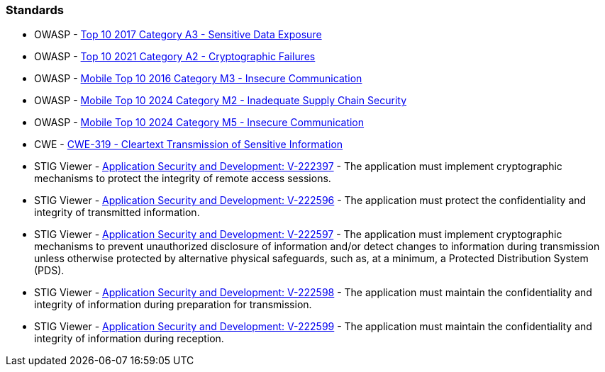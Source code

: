 === Standards

* OWASP - https://owasp.org/www-project-top-ten/2017/A3_2017-Sensitive_Data_Exposure[Top 10 2017 Category A3 - Sensitive Data Exposure]
* OWASP - https://owasp.org/Top10/A02_2021-Cryptographic_Failures/[Top 10 2021 Category A2 - Cryptographic Failures]
* OWASP - https://owasp.org/www-project-mobile-top-10/2016-risks/m3-insecure-communication[Mobile Top 10 2016 Category M3 - Insecure Communication]
* OWASP - https://owasp.org/www-project-mobile-top-10/2023-risks/m2-inadequate-supply-chain-security[Mobile Top 10 2024 Category M2 - Inadequate Supply Chain Security]
* OWASP - https://owasp.org/www-project-mobile-top-10/2023-risks/m5-insecure-communication[Mobile Top 10 2024 Category M5 - Insecure Communication]
* CWE - https://cwe.mitre.org/data/definitions/319[CWE-319 - Cleartext Transmission of Sensitive Information]
* STIG Viewer - https://stigviewer.com/stigs/application_security_and_development/2024-12-06/finding/V-222397[Application Security and Development: V-222397] - The application must implement cryptographic mechanisms to protect the integrity of remote access sessions.
* STIG Viewer - https://stigviewer.com/stigs/application_security_and_development/2024-12-06/finding/V-222596[Application Security and Development: V-222596] - The application must protect the confidentiality and integrity of transmitted information.
* STIG Viewer - https://stigviewer.com/stigs/application_security_and_development/2024-12-06/finding/V-222597[Application Security and Development: V-222597] - The application must implement cryptographic mechanisms to prevent unauthorized disclosure of information and/or detect changes to information during transmission unless otherwise protected by alternative physical safeguards, such as, at a minimum, a Protected Distribution System (PDS).
* STIG Viewer - https://stigviewer.com/stigs/application_security_and_development/2024-12-06/finding/V-222598[Application Security and Development: V-222598] - The application must maintain the confidentiality and integrity of information during preparation for transmission.
* STIG Viewer - https://stigviewer.com/stigs/application_security_and_development/2024-12-06/finding/V-222599[Application Security and Development: V-222599] - The application must maintain the confidentiality and integrity of information during reception.